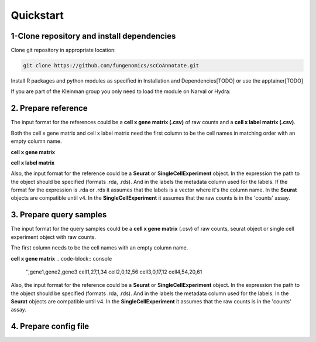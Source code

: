 Quickstart
==========

.. _quickstart:

1-Clone repository and install dependencies
------------

Clone git repository in appropriate location:

.. code-block:: console

   git clone https://github.com/fungenomics/scCoAnnotate.git

Install R packages and python modules as specified in Installation and Dependencies[TODO] or use the apptainer[TODO]

If you are part of the Kleinman group you only need to load the module on Narval or Hydra:

2. Prepare reference
----------------

The input format for the references could be a **cell x gene matrix (.csv)** of raw counts and a **cell x label matrix (.csv)**.

Both the cell x gene matrix and cell x label matrix need the first column to be the cell names in matching order with an empty column name.

**cell x gene matrix**

.. code-block:: console
  '',gene1,gene2,gene3
  cell1,1,24,30
  cell2,54,20,61
  cell3,0,12,0
  cell4,1,13,17


**cell x label matrix**

.. code-block:: console
  '',label 
  cell1,label1
  cell2,label1
  cell3,label3
  cell4,label2

Also, the input format for the reference could be a **Seurat** or **SingleCellExperiment** object. 
In the expression the path to the object should be specified (formats .rda, .rds). And in the labels the metadata column used for the labels.
If the format for the expression is .rda or .rds it assumes that the labels is a vector where it's the column name.
In the **Seurat** objects are compatible until v4. 
In the **SingleCellExperiment** it assumes that the raw counts is in the 'counts' assay.

3. Prepare query samples
----------------

The input format for the query samples could be a **cell x gene matrix** (.csv) of raw counts, seurat object or single cell experiment object with raw counts. 

The first column needs to be the cell names with an empty column name.

**cell x gene matrix**
.. code-block:: console

  '',gene1,gene2,gene3
  cell1,27,1,34
  cell2,0,12,56
  cell3,0,17,12
  cell4,54,20,61

Also, the input format for the reference could be a **Seurat** or **SingleCellExperiment** object. 
In the expression the path to the object should be specified (formats .rda, .rds). And in the labels the metadata column used for the labels.
In the **Seurat** objects are compatible until v4. 
In the **SingleCellExperiment** it assumes that the raw counts is in the 'counts' assay.

4. Prepare config file
----------------

